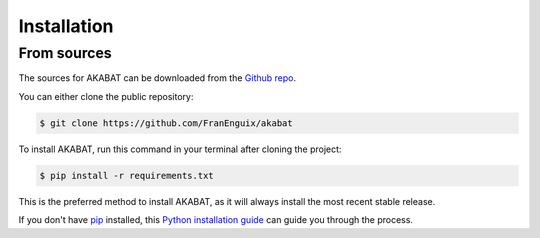.. highlight:: shell

============
Installation
============

From sources
------------

The sources for AKABAT can be downloaded from the `Github repo`_.

You can either clone the public repository:

.. code-block:: console

    $ git clone https://github.com/FranEnguix/akabat


To install AKABAT, run this command in your terminal after cloning the project:

.. code-block:: console

    $ pip install -r requirements.txt

This is the preferred method to install AKABAT, as it will always install the most recent stable release. 

If you don't have `pip`_ installed, this `Python installation guide`_ can guide
you through the process.

.. _pip: https://pip.pypa.io
.. _Python installation guide: http://docs.python-guide.org/en/latest/starting/installation/
.. _Github repo: https://github.com/FranEnguix/akabat